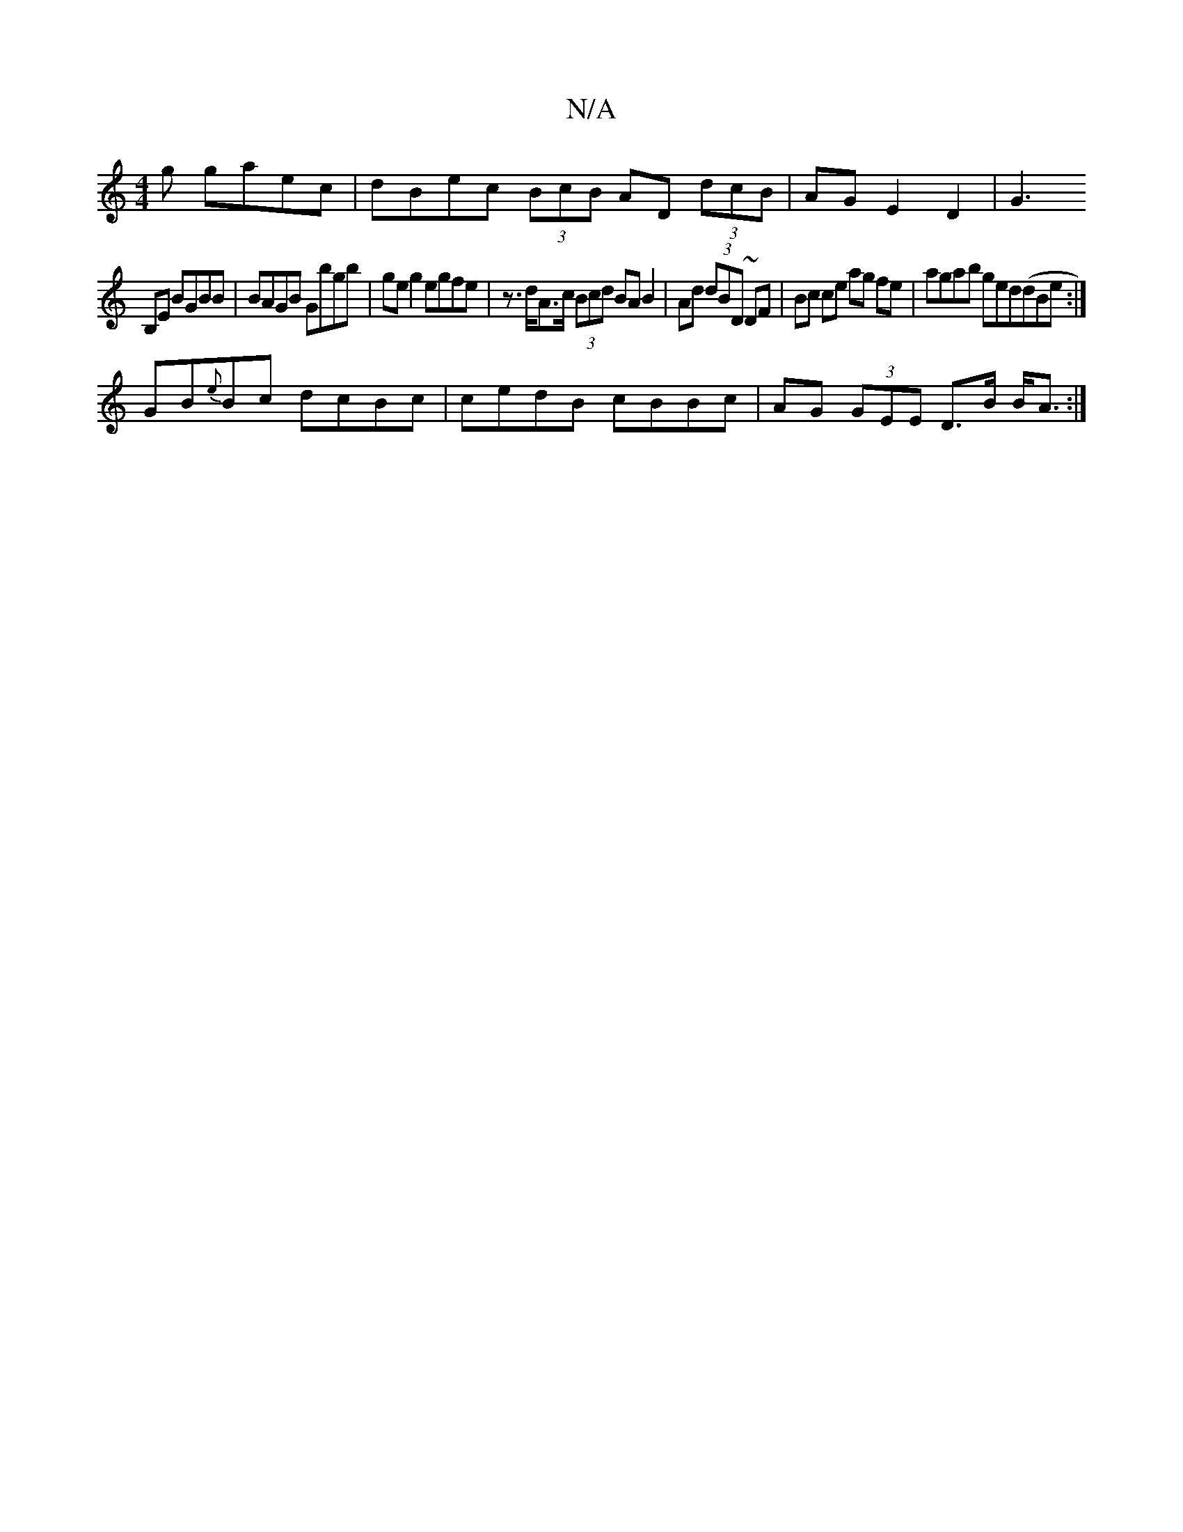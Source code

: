 X:1
T:N/A
M:4/4
R:N/A
K:Cmajor
g gaec|dBec (3BcB AD (3dcB | AG E2D2 | [G3
B,E BGBB | BAGB Gbgb|ge g2 egfe | z>dA>c (3Bcd BA B2 | Ad (3dBD ~DF | Bc ce ag fe | agab ged(dBe:|
GB{e}Bc dcBc|cedB cBBc|AG (3GEE D>B B<A:|

~g3 g =f2 fe ~A